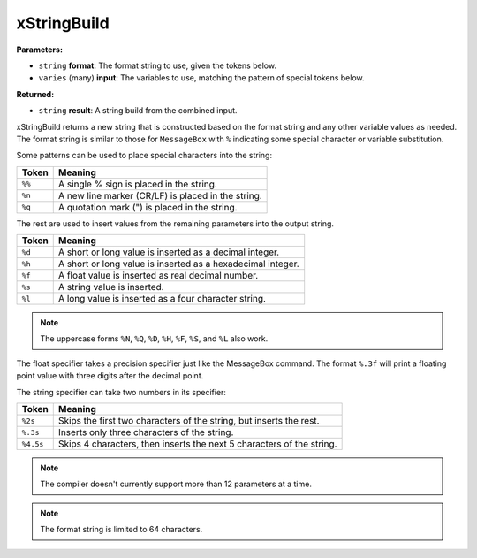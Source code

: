 
xStringBuild
========================================================

**Parameters:**

- ``string`` **format**: The format string to use, given the tokens below.
- ``varies`` (many) **input**: The variables to use, matching the pattern of special tokens below.

**Returned:**

- ``string`` **result**: A string build from the combined input.

xStringBuild returns a new string that is constructed based on the format string and any other variable values as needed. The format string is similar to those for ``MessageBox`` with ``%`` indicating some special character or variable substitution.

Some patterns can be used to place special characters into the string:

====== ===================================================================
Token  Meaning
====== ===================================================================
``%%`` A single % sign is placed in the string.
``%n`` A new line marker (CR/LF) is placed in the string.
``%q`` A quotation mark (") is placed in the string.
====== ===================================================================

The rest are used to insert values from the remaining parameters into the output string.

====== ===================================================================
Token  Meaning
====== ===================================================================
``%d`` A short or long value is inserted as a decimal integer.
``%h`` A short or long value is inserted as a hexadecimal integer.
``%f`` A float value is inserted as real decimal number.
``%s`` A string value is inserted.
``%l`` A long value is inserted as a four character string.
====== ===================================================================

.. note:: The uppercase forms ``%N``, ``%Q``, ``%D``, ``%H``, ``%F``, ``%S``, and ``%L`` also work.

The float specifier takes a precision specifier just like the MessageBox command. The format ``%.3f`` will print a floating point value with three digits after the decimal point.

The string specifier can take two numbers in its specifier:

========= =====================================================================
Token     Meaning
========= =====================================================================
``%2s``   Skips the first two characters of the string, but inserts the rest.
``%.3s``  Inserts only three characters of the string.
``%4.5s`` Skips 4 characters, then inserts the next 5 characters of the string.
========= =====================================================================

.. note:: The compiler doesn't currently support more than 12 parameters at a time.

.. note:: The format string is limited to 64 characters.

